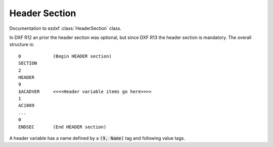 .. _Header Section:

Header Section
==============

Documentation to ezdxf :class:`HeaderSection` class.

In DXF R12 an prior the header section was optional, but since DXF R13 the header section is mandatory. The overall
structure is::

  0            (Begin HEADER section)
  SECTION
  2
  HEADER
  9
  $ACADVER     <<<<Header variable items go here>>>>
  1
  AC1009
  ...
  0
  ENDSEC       (End HEADER section)

A header variable has a name defined by a :code:`(9, Name)` tag and following value tags.


.. seealso::

    `Header Variables`_ reference by Autodesk


.. _Header Variables: http://help.autodesk.com/view/OARX/2018/ENU/?guid=GUID-A85E8E67-27CD-4C59-BE61-4DC9FADBE74A